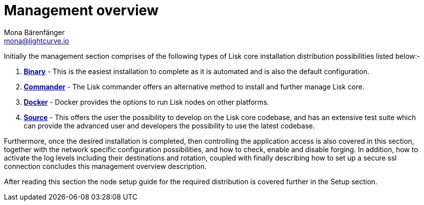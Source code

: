 = Management overview
Mona Bärenfänger <mona@lightcurve.io>

:url_binary: binary.adoc
:url_commander: commander.adoc
:url_docker: docker.adoc
:url_source: source.adoc


Initially the management section comprises of the following types of Lisk core installation distribution possibilities listed below:-

1. xref:{url_binary}[*Binary*] -  This is the easiest installation to complete as it is automated and is also the default configuration.
2. xref:{url_commander}[*Commander*] -   The Lisk commander offers an alternative method to install and further manage Lisk core.
3. xref:{url_docker}[*Docker*] -  Docker provides the options to run Lisk nodes on other platforms.
4. xref:{url_source}[*Source*] -  This offers the user the possibility to develop on the Lisk core codebase, and has an extensive test suite which can provide the advanced user and developers the possibility to use the latest codebase.

Furthermore, once the desired installation is completed, then controlling the application access is also covered in this section, together with the network specific configuration possibilities, and   how to check, enable and disable forging.
In addition, how to activate the log levels including their destinations and rotation, coupled with finally describing how to set up a secure ssl connection concludes this management overview description.


After reading this section the node setup guide for the required distribution is covered further in the Setup section.




